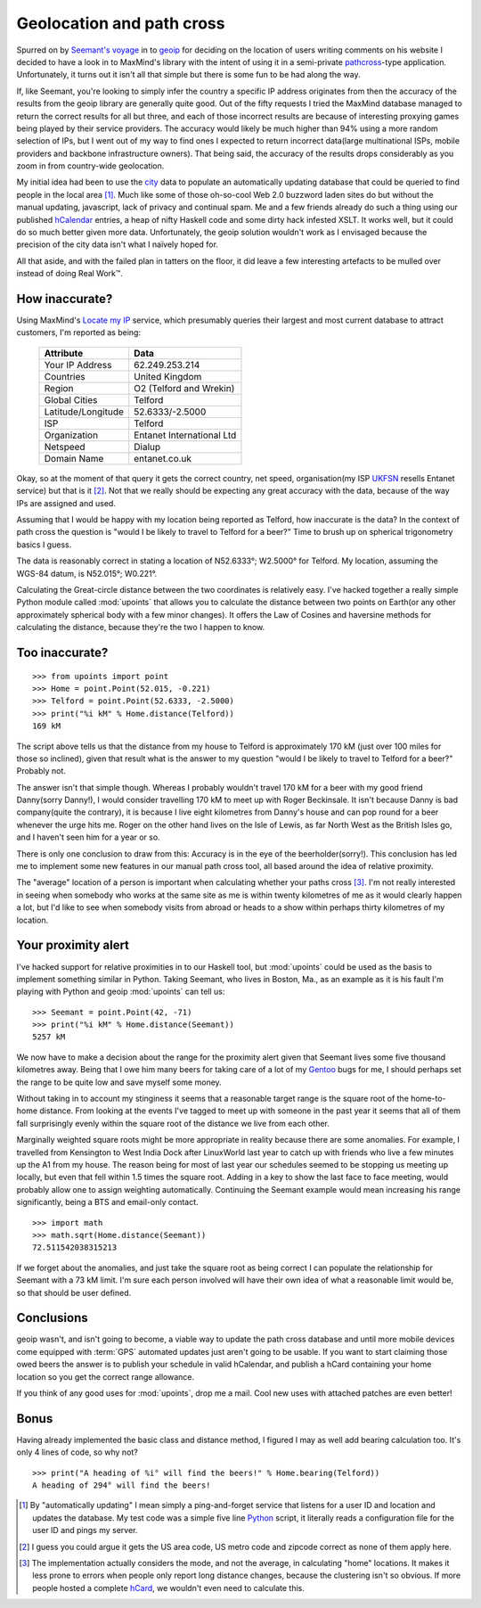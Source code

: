 Geolocation and path cross
==========================

Spurred on by `Seemant's voyage`_ in to geoip_ for deciding on the
location of users writing comments on his website I decided to have
a look in to MaxMind's library with the intent of using it in
a semi-private pathcross_-type application.  Unfortunately, it turns out
it isn't all that simple but there is some fun to be had along the way.

If, like Seemant, you're looking to simply infer the country a specific
IP address originates from then the accuracy of the results from the
geoip library are generally quite good.  Out of the fifty requests
I tried the MaxMind database managed to return the correct results for
all but three, and each of those incorrect results are because of
interesting proxying games being played by their service providers.  The
accuracy would likely be much higher than 94% using a more random
selection of IPs, but I went out of my way to find ones I expected to
return incorrect data(large multinational ISPs, mobile providers and
backbone infrastructure owners).  That being said, the accuracy of the
results drops considerably as you zoom in from country-wide geolocation.

My initial idea had been to use the city_ data to populate an
automatically updating database that could be queried to find people in
the local area [#]_.  Much like some of those oh-so-cool Web 2.0
buzzword laden sites do but without the manual updating, javascript,
lack of privacy and continual spam.  Me and a few friends already do
such a thing using our published hCalendar_ entries, a heap of nifty
Haskell code and some dirty hack infested XSLT.  It works well, but it
could do so much better given more data.  Unfortunately, the geoip
solution wouldn't work as I envisaged because the precision of the city
data isn't what I naïvely hoped for.

All that aside, and with the failed plan in tatters on the floor, it did
leave a few interesting artefacts to be mulled over instead of doing
Real Work™.

How inaccurate?
---------------

Using MaxMind's `Locate my IP`_ service, which presumably queries their
largest and most current database to attract customers, I'm reported as
being:

    =================== =========================
    Attribute           Data
    =================== =========================
    Your IP Address     62.249.253.214
    Countries           United Kingdom
    Region              O2 (Telford and Wrekin)
    Global Cities       Telford
    Latitude/Longitude  52.6333/-2.5000
    ISP                 Telford
    Organization        Entanet International Ltd
    Netspeed            Dialup
    Domain Name         entanet.co.uk
    =================== =========================

Okay, so at the moment of that query it gets the correct country, net
speed, organisation(my ISP UKFSN_ resells Entanet service) but that is
it [#]_.  Not that we really should be expecting any great accuracy with
the data, because of the way IPs are assigned and used.

Assuming that I would be happy with my location being reported as
Telford, how inaccurate is the data?  In the context of path cross the
question is "would I be likely to travel to Telford for a beer?"  Time
to brush up on spherical trigonometry basics I guess.

The data is reasonably correct in stating a location of N52.6333°;
W2.5000° for Telford.  My location, assuming the WGS-84 datum, is
N52.015°; W0.221°.

Calculating the Great-circle distance between the two coordinates is
relatively easy.  I've hacked together a really simple Python module
called :mod:`upoints` that allows you to calculate the distance between
two points on Earth(or any other approximately spherical body with a few
minor changes).  It offers the Law of Cosines and haversine methods for
calculating the distance, because they're the two I happen to know.

Too inaccurate?
---------------

::

    >>> from upoints import point
    >>> Home = point.Point(52.015, -0.221)
    >>> Telford = point.Point(52.6333, -2.5000)
    >>> print("%i kM" % Home.distance(Telford))
    169 kM

The script above tells us that the distance from my house to Telford is
approximately 170 kM (just over 100 miles for those so inclined), given
that result what is the answer to my question "would I be likely to
travel to Telford for a beer?" Probably not.

The answer isn't that simple though.  Whereas I probably wouldn't travel
170 kM for a beer with my good friend Danny(sorry Danny!), I would
consider travelling 170 kM to meet up with Roger Beckinsale.  It isn't
because Danny is bad company(quite the contrary), it is because I live
eight kilometres from Danny's house and can pop round for a beer
whenever the urge hits me.  Roger on the other hand lives on the Isle of
Lewis, as far North West as the British Isles go, and I haven't seen him
for a year or so.

There is only one conclusion to draw from this:  Accuracy is in the eye
of the beerholder(sorry!).  This conclusion has led me to implement some
new features in our manual path cross tool, all based around the idea of
relative proximity.

The "average" location of a person is important when calculating whether
your paths cross [#]_.  I'm not really interested in seeing when
somebody who works at the same site as me is within twenty kilometres of
me as it would clearly happen a lot, but I'd like to see when somebody
visits from abroad or heads to a show within perhaps thirty kilometres
of my location.

Your proximity alert
--------------------

I've hacked support for relative proximities in to our Haskell tool, but
:mod:`upoints` could be used as the basis to implement something similar
in Python.  Taking Seemant, who lives in Boston, Ma., as an example as
it is his fault I'm playing with Python and geoip :mod:`upoints` can
tell us::

    >>> Seemant = point.Point(42, -71)
    >>> print("%i kM" % Home.distance(Seemant))
    5257 kM

We now have to make a decision about the range for the proximity alert
given that Seemant lives some five thousand kilometres away.  Being that
I owe him many beers for taking care of a lot of my Gentoo_ bugs for me,
I should perhaps set the range to be quite low and save myself some
money.

Without taking in to account my stinginess it seems that a reasonable
target range is the square root of the home-to-home distance.  From
looking at the events I've tagged to meet up with someone in the past
year it seems that all of them fall surprisingly evenly within the
square root of the distance we live from each other.

Marginally weighted square roots might be more appropriate in reality
because there are some anomalies.  For example, I travelled from
Kensington to West India Dock after LinuxWorld last year to catch up
with friends who live a few minutes up the A1 from my house.  The reason
being for most of last year our schedules seemed to be stopping us
meeting up locally, but even that fell within 1.5 times the square root.
Adding in a key to show the last face to face meeting, would probably
allow one to assign weighting automatically.  Continuing the Seemant
example would mean increasing his range significantly, being
a BTS and email-only contact.

::

    >>> import math
    >>> math.sqrt(Home.distance(Seemant))
    72.511542038315213

If we forget about the anomalies, and just take the square root as being
correct I can populate the relationship for Seemant with a 73 kM limit.
I'm sure each person involved will have their own idea of what
a reasonable limit would be, so that should be user defined.

Conclusions
-----------

geoip wasn't, and isn't going to become, a viable way to update the path cross
database and until more mobile devices come equipped with :term:`GPS` automated
updates just aren't going to be usable.  If you want to start claiming those
owed beers the answer is to publish your schedule in valid hCalendar, and
publish a hCard containing your home location so you get the correct range
allowance.

If you think of any good uses for :mod:`upoints`, drop me a mail.  Cool
new uses with attached patches are even better!

Bonus
-----

Having already implemented the basic class and distance method,
I figured I may as well add bearing calculation too.  It's only 4 lines
of code, so why not?

::

    >>> print("A heading of %i° will find the beers!" % Home.bearing(Telford))
    A heading of 294° will find the beers!

.. [#] By "automatically updating" I mean simply a ping-and-forget
       service that listens for a user ID and location and updates the
       database.  My test code was a simple five line Python_ script, it
       literally reads a configuration file for the user ID and pings my
       server.

.. [#] I guess you could argue it gets the US area code, US metro code
       and zipcode correct as none of them apply here.

.. [#] The implementation actually considers the mode, and not the
       average, in calculating "home" locations.  It makes it less prone
       to errors when people only report long distance changes, because
       the clustering isn't so obvious.  If more people hosted
       a complete hCard_, we wouldn't even need to calculate this.

.. _Seemant's voyage: http://kulleen.org/seemant/blog/2007/apr/16/building-my-django-weblog-part3/
.. _geoip: http://www.maxmind.com/geoip/api/c.shtml
.. _pathcross: http://esw.w3.org/topic/PathCross
.. _city: http://www.maxmind.com/app/city
.. _Python: http://www.python.org/
.. _Locate my IP: http://www.maxmind.com/app/locate_my_ip
.. _UKFSN: http://www.ukfsn.org/
.. _hCalendar: http://microformats.org/wiki/hcalendar
.. _hCard: http://microformats.org/wiki/hcard
.. _Gentoo: http://www.gentoo.org/
.. _Mercurial: http://www.selenic.com/mercurial
.. _xearth: http://www.cs.colorado.edu/~tuna/xearth/

.. vim: set ft=rst ts=8 sw=4 tw=80 et:
